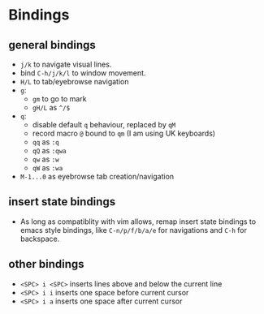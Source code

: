 * Bindings

** general bindings
- ~j/k~ to navigate visual lines.
- bind ~C-h/j/k/l~ to window movement.
- ~H/L~ to tab/eyebrowse navigation
- ~g~:
  - ~gm~ to go to mark
  - ~gH/L~ as ~^/$~
- ~q~:
  - disable default ~q~ behaviour, replaced by ~qM~
  - record macro ~@~ bound to ~qm~ (I am using UK keyboards)
  - ~qq~ as ~:q~
  - ~qQ~ as ~:qwa~
  - ~qw~ as ~:w~
  - ~qW~ as ~:wa~
- ~M-1...0~ as eyebrowse tab creation/navigation

** insert state bindings
- As long as compatiblity with vim allows, remap insert state bindings to emacs style bindings, like ~C-n/p/f/b/a/e~ for navigations and ~C-h~ for backspace.

** other bindings
- ~<SPC> i <SPC>~ inserts lines above and below the current line
- ~<SPC> i i~ inserts one space before current cursor
- ~<SPC> i a~ inserts one space after current cursor
